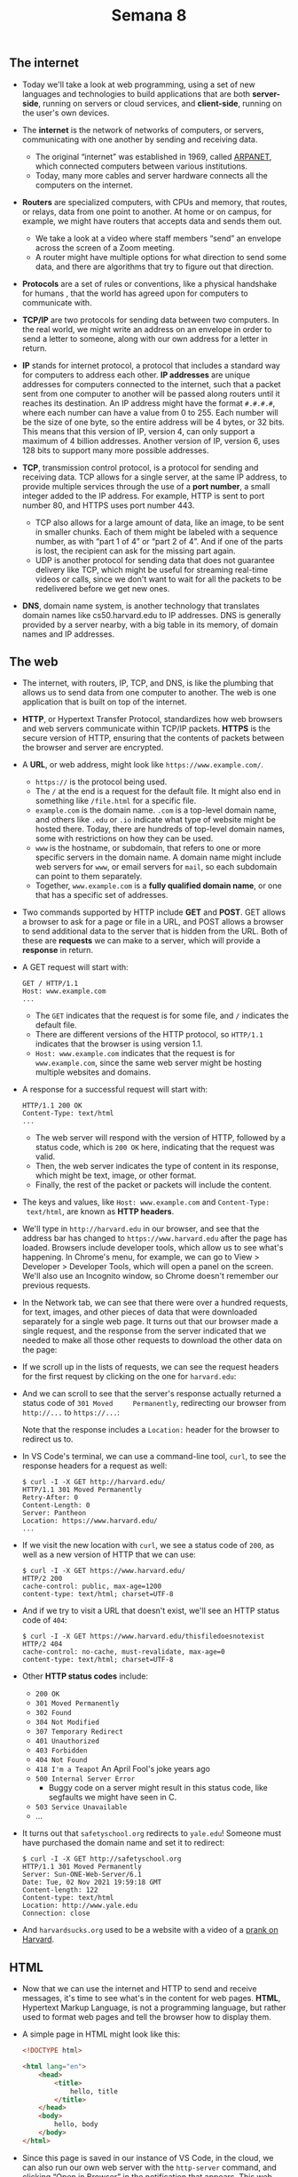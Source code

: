 #+title: Semana 8

** The internet

- Today we'll take a look at web programming, using a set of new
  languages and technologies to build applications that are both
  *server-side*, running on servers or cloud services, and
  *client-side*, running on the user's own devices.

- The *internet* is the network of networks of computers, or servers,
  communicating with one another by sending and receiving data.
  
  - The original “internet” was established in 1969, called [[https://en.wikipedia.org/wiki/ARPANET][ARPANET]],
    which connected computers between various institutions.
  - Today, many more cables and server hardware connects all the
    computers on the internet.

- *Routers* are specialized computers, with CPUs and memory, that
  routes, or relays, data from one point to another. At home or on
  campus, for example, we might have routers that accepts data and sends
  them out.
  
  - We take a look at a video where staff members “send” an envelope
    across the screen of a Zoom meeting.
  - A router might have multiple options for what direction to send
    some data, and there are algorithms that try to figure out that
    direction.

- *Protocols* are a set of rules or conventions, like a physical
  handshake for humans , that the world has agreed upon for computers
  to communicate with.
  
- *TCP/IP* are two protocols for sending data between two
  computers. In the real world, we might write an address on an
  envelope in order to send a letter to someone, along with our own
  address for a letter in return.
  
- *IP* stands for internet protocol, a protocol that includes a
  standard way for computers to address each other. *IP addresses* are
  unique addresses for computers connected to the internet, such that
  a packet sent from one computer to another will be passed along
  routers until it reaches its destination.  An IP address might have
  the format =#.#.#.#=, where each number can have a value from 0
  to 255. Each number will be the size of one byte, so the entire
  address will be 4 bytes, or 32 bits. This means that this version of
  IP, version 4, can only support a maximum of 4 billion
  addresses. Another version of IP, version 6, uses 128 bits to
  support many more possible addresses.
  
- *TCP*, transmission control protocol, is a protocol for sending and
  receiving data. TCP allows for a single server, at the same IP
  address, to provide multiple services through the use of a *port
  number*, a small integer added to the IP address. For example, HTTP
  is sent to port number 80, and HTTPS uses port number 443.
  - TCP also allows for a large amount of data, like an image, to be
    sent in smaller chunks. Each of them might be labeled with a
    sequence number, as with “part 1 of 4” or “part 2 of 4”. And if
    one of the parts is lost, the recipient can ask for the missing
    part again.
  - UDP is another protocol for sending data that does not guarantee
    delivery like TCP, which might be useful for streaming real-time
    videos or calls, since we don't want to wait for all the packets
    to be redelivered before we get new ones.

- *DNS*, domain name system, is another technology that translates
  domain names like cs50.harvard.edu to IP addresses. DNS is generally
  provided by a server nearby, with a big table in its memory, of domain
  names and IP addresses.

** The web

- The internet, with routers, IP, TCP, and DNS, is like the plumbing
  that allows us to send data from one computer to another. The web is
  one application that is built on top of the internet.
- *HTTP*, or Hypertext Transfer Protocol, standardizes how web
  browsers and web servers communicate within TCP/IP packets.  *HTTPS*
  is the secure version of HTTP, ensuring that the contents of packets
  between the browser and server are encrypted.
- A *URL*, or web address, might look like =https://www.example.com/=.
  - =https://= is the protocol being used.
  - The =/= at the end is a request for the default file. It might also
    end in something like =/file.html= for a specific file.
  - =example.com= is the domain name. =.com= is a top-level domain name,
    and others like =.edu= or =.io= indicate what type of website might
    be hosted there. Today, there are hundreds of top-level domain
    names, some with restrictions on how they can be used.
  - =www= is the hostname, or subdomain, that refers to one or more
    specific servers in the domain name. A domain name might include web
    servers for =www=, or email servers for =mail=, so each subdomain
    can point to them separately.
  - Together, =www.example.com= is a *fully qualified domain name*, or
    one that has a specific set of addresses.
- Two commands supported by HTTP include *GET* and *POST*. GET allows a
  browser to ask for a page or file in a URL, and POST allows a browser
  to send additional data to the server that is hidden from the URL.
  Both of these are *requests* we can make to a server, which will
  provide a *response* in return.
- A GET request will start with:

  #+begin_example
  GET / HTTP/1.1
  Host: www.example.com
  ...
  #+end_example

  - The =GET= indicates that the request is for some file, and =/=
    indicates the default file.
  - There are different versions of the HTTP protocol, so =HTTP/1.1=
    indicates that the browser is using version 1.1.
  - =Host: www.example.com= indicates that the request is for
    =www.example.com=, since the same web server might be hosting
    multiple websites and domains.
- A response for a successful request will start with:

  #+begin_example
  HTTP/1.1 200 OK
  Content-Type: text/html
  ...
  #+end_example

  - The web server will respond with the version of HTTP, followed by
    a status code, which is =200 OK= here, indicating that the request
    was valid.
  - Then, the web server indicates the type of content in its response,
    which might be text, image, or other format.
  - Finally, the rest of the packet or packets will include the content.

- The keys and values, like =Host: www.example.com= and =Content-Type:
  text/html=, are known as *HTTP headers*.
- We'll type in =http://harvard.edu= in our browser, and see that the
  address bar has changed to =https://www.harvard.edu= after the page
  has loaded. Browsers include developer tools, which allow us to see
  what's happening. In Chrome's menu, for example, we can go to View >
  Developer > Developer Tools, which will open a panel on the screen.
  We'll also use an Incognito window, so Chrome doesn't remember our
  previous requests.
- In the Network tab, we can see that there were over a hundred
  requests, for text, images, and other pieces of data that were
  downloaded separately for a single web page. It turns out that our
  browser made a single request, and the response from the server
  indicated that we needed to make all those other requests to download
  the other data on the page:
  
  [[file:img/requests.png]]

- If we scroll up in the lists of requests, we can see the request
  headers for the first request by clicking on the one for
  =harvard.edu=:
  
  [[file:img/request_headers.png]]
  
- And we can scroll to see that the server's response actually returned
  a status code of =301 Moved     Permanently=, redirecting our browser
  from =http://...= to =https://...=:
  
  [[file:img/response_headers.png]]
  
  Note that the response includes a =Location:= header for the browser
  to redirect us to.

- In VS Code's terminal, we can use a command-line tool, =curl=, to see
  the response headers for a request as well:

  #+begin_example
  $ curl -I -X GET http://harvard.edu/
  HTTP/1.1 301 Moved Permanently
  Retry-After: 0
  Content-Length: 0
  Server: Pantheon
  Location: https://www.harvard.edu/
  ...
  #+end_example

- If we visit the new location with =curl=, we see a status code of
  =200=, as well as a new version of HTTP that we can use:

  #+begin_example
  $ curl -I -X GET https://www.harvard.edu/
  HTTP/2 200 
  cache-control: public, max-age=1200
  content-type: text/html; charset=UTF-8
  #+end_example

- And if we try to visit a URL that doesn't exist, we'll see an HTTP
  status code of =404=:

  #+begin_example
  $ curl -I -X GET https://www.harvard.edu/thisfiledoesnotexist
  HTTP/2 404 
  cache-control: no-cache, must-revalidate, max-age=0
  content-type: text/html; charset=UTF-8
  #+end_example

- Other *HTTP status codes* include:
  - =200 OK=
  - =301 Moved Permanently=
  - =302 Found=
  - =304 Not Modified=
  - =307 Temporary Redirect=
  - =401 Unauthorized=
  - =403 Forbidden=
  - =404 Not Found=
  - =418 I'm a Teapot= An April Fool's joke years ago
  - =500 Internal Server Error=
    - Buggy code on a server might result in this status code, like
      segfaults we might have seen in C.
  - =503 Service Unavailable=
  - ...
- It turns out that =safetyschool.org= redirects to =yale.edu=! Someone
  must have purchased the domain name and set it to redirect:

  #+begin_example
  $ curl -I -X GET http://safetyschool.org
  HTTP/1.1 301 Moved Permanently
  Server: Sun-ONE-Web-Server/6.1
  Date: Tue, 02 Nov 2021 19:59:18 GMT
  Content-length: 122
  Content-type: text/html
  Location: http://www.yale.edu
  Connection: close
  #+end_example

- And =harvardsucks.org= used to be a website with a video of a
  [[https://youtu.be/YuubOQFB9kk][prank on Harvard]].

** HTML

- Now that we can use the internet and HTTP to send and receive
  messages, it's time to see what's in the content for web pages.
  *HTML*, Hypertext Markup Language, is not a programming language, but
  rather used to format web pages and tell the browser how to display
  them.

- A simple page in HTML might look like this:

  #+begin_src html
  <!DOCTYPE html>

  <html lang="en">
      <head>
          <title>
              hello, title
          </title>
      </head>
      <body>
          hello, body
      </body>
  </html>
  #+end_src

- Since this page is saved in our instance of VS Code, in the cloud,
  we can also run our own web server with the =http-server= command,
  and clicking “Open in Browser” in the notification that appears.
  This web server will listen on port 8080 instead, since our instance
  of VS Code is using port 80 already.
- Then, we'll see the file we created, =hello.html=, and we can see our
  page's content, “hello, world”, on the page, and title, “hello,
  title”, in the tab bar.
- Let's look at the HTML again:
  - The first line, =<!DOCTYPE html>=, is a declaration that the page
    follows the HTML standard.
  - Next is a *tag*, a word in brackets like =<html>= and =</html>=. The
    first is a start or open tag, and the second is a close tag, which
    looks almost the same but with a =/= in front of the tag's name. In
    this case, the tags indicate the start and end of the HTML page. The
    start tag here has an *attribute* as well, =lang="en"= which
    specifies that the language of the page will be in English, to help
    the browser translate the page if needed. Notice that attributes are
    key-value pairs.
  - Nested within the =<html>= tag are two more tags, =<head>= and
    =<body>=, which are both like children nodes in a tree. And within
    =<head>= is the =<title>= tag, the contents of which we see in a tab
    or window's title in a browser. Within =<body>= is the contents of
    the page itself, a text node, which we'll see in the main view of a
    browser as well.

- The page will be loaded into the browser's memory as a data structure,
  like this tree:
  
  [[file:img/html_structure.png]]

  Note that there is a hierarchy mapping each tag and its children.
  Rectangular nodes are tags, while oval ones are text.

- HTML allows us to build the structure of our web pages, and we can
  look for reference materials online for all the tags and attributes
  that we can use as building blocks.
- We can use a [[https://validator.w3.org/#validate_by_input][validator]] to check that our HTML is valid.
- We'll take a look at =paragraphs0.html=.

  #+begin_src html
  <!DOCTYPE html>

  <html lang="en">
      <head>
          <title>paragraphs</title>
      </head>
      <body>
          <p>
              Lorem ipsum dolor sit amet, consectetur adipiscing elit. Vivamus convallis scelerisque quam, vel hendrerit lectus viverra eu. Praesent posuere eget lectus ut faucibus. Etiam eu velit laoreet, gravida lorem in, viverra est. Cras ut purus neque. In porttitor non lorem id lobortis. Mauris gravida metus libero, quis maximus dui porta at. Donec lacinia felis consectetur venenatis scelerisque. Nulla eu nisl sollicitudin, varius velit sit amet, vehicula erat. Curabitur sollicitudin felis sit amet orci mattis, a tempus nulla pulvinar. Aliquam erat volutpat.
          </p>
          <p>
              Mauris ut dui in eros semper hendrerit. Morbi vel elit mi. Sed sit amet ex non quam dignissim dignissim et vel arcu. Pellentesque eget elementum orci. Morbi ac cursus ex. Pellentesque quis turpis blandit orci dapibus semper sed non nunc. Nulla et dolor nec lacus finibus volutpat. Sed non lorem diam. Donec feugiat interdum interdum. Vivamus et justo in enim blandit fermentum vel at elit. Phasellus eu ante vitae ligula varius aliquet. Etiam id posuere nibh.
          </p>
          <p>
              Aenean venenatis convallis ante a rhoncus. Nullam in metus vel diam vehicula tincidunt. Donec lacinia metus sem, sit amet egestas elit blandit sit amet. Nunc egestas sem quis nisl mattis semper. Pellentesque ut magna congue lorem eleifend sodales. Donec tortor tortor, aliquam vitae mollis sed, interdum ut lectus. Mauris non purus quis ipsum lacinia tincidunt.
          </p>
      </body>
  </html>
  #+end_src

  - With the =<p>= tag, we can indicate that each section of text
    should be a paragraph.
  - After we save this file, we'll refresh the index of our web
    server, and then open =paragraphs.html=, to see that each
    paragraph of text is separated by some spacing.
- We can add headings with tags like =<h1>=, =<h2>=, and =<h3>= in
  =headings.html=.

  #+begin_src html
  <!DOCTYPE html>

  <html lang="en">
      <head>
          <title>headings</title>
      </head>
    
      <body>
          <h1>One</h1>
          <p>
              Lorem ipsum dolor sit amet, consectetur adipiscing elit. Vivamus convallis scelerisque quam, vel hendrerit lectus viverra eu. Praesent posuere eget lectus ut faucibus. Etiam eu velit laoreet, gravida lorem in, viverra est. Cras ut purus neque. In porttitor non lorem id lobortis. Mauris gravida metus libero, quis maximus dui porta at. Donec lacinia felis consectetur venenatis scelerisque. Nulla eu nisl sollicitudin, varius velit sit amet, vehicula erat. Curabitur sollicitudin felis sit amet orci mattis, a tempus nulla pulvinar. Aliquam erat volutpat.
          </p>

          <h2>Two</h2>
          <p>
              Mauris ut dui in eros semper hendrerit. Morbi vel elit mi. Sed sit amet ex non quam dignissim dignissim et vel arcu. Pellentesque eget elementum orci. Morbi ac cursus ex. Pellentesque quis turpis blandit orci dapibus semper sed non nunc. Nulla et dolor nec lacus finibus volutpat. Sed non lorem diam. Donec feugiat interdum interdum. Vivamus et justo in enim blandit fermentum vel at elit. Phasellus eu ante vitae ligula varius aliquet. Etiam id posuere nibh.
          </p>

          <h3>Three</h3>
          <p>
              Aenean venenatis convallis ante a rhoncus. Nullam in metus vel diam vehicula tincidunt. Donec lacinia metus sem, sit amet egestas elit blandit sit amet. Nunc egestas sem quis nisl mattis semper. Pellentesque ut magna congue lorem eleifend sodales. Donec tortor tortor, aliquam vitae mollis sed, interdum ut lectus. Mauris non purus quis ipsum lacinia tincidunt.
          </p>
      </body>
  </html>
  #+end_src

  Each level of heading has a different size, and we can use up to six
  levels of headings with =<h6>=.

- We take a look at =list0.html=, where we use the =<ul>= tag to
  create an unordered list, like bullet points:

  #+begin_src html
  <!DOCTYPE html>

  <html lang="en">
      <head>
          <title>list</title>
      </head>
      <body>
          <ul>
              <li>foo</li>
              <li>bar</li>
              <li>baz</li>
          </ul>
      </body>
  </html>
  #+end_src

  We can also use =<ol>= instead, for an ordered list with numbers.

- Tables start with a =<table>= tag and have =<tr>= tags as rows, and
  =<td>= tags for individual cells:

  #+begin_src html
  <!DOCTYPE html>

  <html lang="en">
      <head>
          <title>table</title>
      </head>
      <body>
          <table>
              <thead>
                  <tr>
                      <th>Name</th>
                      <th>Number</th>
                  </tr>
              </thead>
              <tbody>
                  <tr>
                      <td>Carter</td>
                      <td>+1-617-495-1000</td>
                  </tr>
                  <tr>
                      <td>David</td>
                      <td>+1-949-468-2750</td>
                  </tr>
              </tbody>
          </table>
      </body>
  </html>
  #+end_src

- In =image.html=, we can upload an image to our instance of VS Code
  and include it in our page with an =<img>= tag. We can also use the
  =alt= attribute to add alternative text for accessibility:

  #+begin_src html
  <!DOCTYPE html>

  <html lang="en">
      <head>
          <title>image</title>
      </head>
      <body>
          <img alt="Harvard University" src="harvard.jpg">
      </body>
  </html>
  #+end_src

  It turns out the image is included at its full size, so we'll use
  CSS later to set its width and height.

- We can also include videos with =video.html=.

  #+begin_src html
  <!DOCTYPE html>

  <html lang="en">
      <head>
          <title>video</title>
      </head>
      <body>
          <video autoplay loop muted width="1280">
              <source src="halloween.mp4" type="video/mp4">
          </video>
      </body>
  </html>
  #+end_src

  We'll use HTML attributes to change how our video is displayed.
  Notice that some attributes are empty, where there is no value.

- We'll embed another page in ours with an inline frame, or iframe:

  #+begin_src html
  <!DOCTYPE html>

  <html lang="en">
      <head>
          <title>iframe</title>
      </head>
      <body>
          <iframe allowfullscreen src="https://www.youtube.com/embed/xvFZjo5PgG0"></iframe>
      </body>
  </html>
  #+end_src

- We can create links in =link1.html= with the =<a>=, or anchor, tag:

  #+begin_src html
  <!DOCTYPE html>

  <html lang="en">
      <head>
          <title>link</title>
      </head>
      <body>
        Visit <a href="https://www.harvard.edu">Harvard</a>.
      </body>

  </html>
  #+end_src

  - The =href= attribute is for a hypertext reference, or simply where
    the link should take us, and within the tag is the text that
    should appear as the link.
  - When we visit this page, we can hover over the link, and our
    browser will show what the URL is.
  - But we could set the =href= to =https://www.yale.edu=, but leave
    =Harvard= within the tag, which might prank users or even trick
    them into visiting a fake version of some website. *Phishing* is
    an act of tricking users, a form of social engineering that
    includes misleading links.
  - We can link to other pages on our own server with just =image.html=
    or something similar.
- In =responsive.html=, we can add attributes to make our page
  *responsive*, or automatically adapted for different screen sizes:

  #+begin_src html
  <!DOCTYPE html>

  <html lang="en">
      <head>
          <meta name="viewport" content="initial-scale=1, width=device-width">
          <title>responsive</title>
      </head>
      <body>
          Lorem ipsum dolor sit amet, consectetur adipiscing elit. Vivamus convallis scelerisque quam, vel hendrerit lectus viverra eu. Praesent posuere eget lectus ut faucibus. Etiam eu velit laoreet, gravida lorem in, viverra est. Cras ut purus neque. In porttitor non lorem id lobortis. Mauris gravida metus libero, quis maximus dui porta at. Donec lacinia felis consectetur venenatis scelerisque. Nulla eu nisl sollicitudin, varius velit sit amet, vehicula erat. Curabitur sollicitudin felis sit amet orci mattis, a tempus nulla pulvinar. Aliquam erat volutpat.
      </body>
  </html>
  #+end_src

  - We'll open Chrome's Developer Tools again, and in the top left of
    the panel, use the icon that looks like mobile devices to simulate
    a phone:
    
    [[file:img/responsive.png]]

- It turns out that we can also provide inputs in a request as part of
  a URL like =https://wwww.example.com/path?key=value=. Here, the =?=
  indicates that we're adding inputs, which will include one or more
  key-value pairs.

- If we search for something on Google, we'll see that the URL changes
  to =https://www.google.com/search?q=cats&...=. Here, the =q= key,
  for “query”, has a value of =cats=, along with other keys and
  values.

- These inputs are part of GET requests that look like:

  #+begin_src html
  GET /search?q=cats HTTP/1.1
  Host: www.google.com
  ...
  #+end_src

  We can also use POST, to send inputs like usernames and passwords,
  that should be hidden from the URL.

- In =search0.html=, we can create a form that takes user input and
  sends it to Google's search engine:

  #+begin_src html
  <!DOCTYPE html>

  <html lang="en">
      <head>
          <title>search</title>
      </head>
      <body>
          <form action="https://www.google.com/search" method="get">
              <input name="q" type="text">
              <input type="submit">
          </form>
      </body>
  </html>
  #+end_src

  - First, we have a =<form>= tag that has an =action= of Google's
    search URL, with a method of GET.
  - Inside the form, we have one =<input>=, with the name =q=, and
    another =<input>= with the type of =submit=. When the second
    input, a button, is clicked, the form will automatically add the
    input to the URL.
  - So when we open =search.html= in our browser, we can use the form
    to search via Google.

** CSS

- Let's make a home page:

  #+begin_src html
  <!DOCTYPE html>
    
  <html lang="en">
      <head>
          <title>home</title>
      </head>
      <body>
          <p>
              John Harvard
          </p>
          <p>
              Welcome to my home page!
          </p>
          <p>
              Copyright (c) John Harvard
          </p>
      </body>
  </html>
  #+end_src

  We have three paragraphs, and we could use =<div>= tags, or
  divisions, to indicate they are separate areas on our page.

- We can also use HTML tags that add more context to our page:

  #+begin_src html
  <!DOCTYPE html>
    
  <html lang="en">
      <head>
          <title>home</title>
      </head>
      <body>
          <header>
              John Harvard
          </header>
          <main>
              Welcome to my home page!
          </main>
          <footer>
              Copyright (c) John Harvard
          </footer>
      </body>
  </html>
  #+end_src

- We'll stylize our page by adding a few aesthetics:

  #+begin_src html
  <!DOCTYPE html>

  <html lang="en">
      <head>
          <title>home</title>
      </head>
      <body>
          <header style="font-size: large; text-align: center;">
              John Harvard
          </header>
          <main style="font-size: medium; text-align: center;">
              Welcome to my home page!
          </main>
          <footer style="font-size: small; text-align: center;">
              Copyright &#169; John Harvard
          </footer>
      </body>
  </html>
  #+end_src

  We'll also use an *HTML entity* to represent the copyright symbol,
  which will be displayed in our browser as ©.

- In our =<style>= tags, we're using *CSS*, Cascading Style Sheets,
  another language that tells our browser how to display tags on a
  page.  CSS uses *properties*, or key-value pairs, like =font-size:
  large;=.

- We can align all the text at once, instead of repeating ourselves:

  #+begin_src html
  <!DOCTYPE html>

  <html lang="en">
      <head>
          <title>home</title>
      </head>
      <body style="text-align: center;">
          <header style="font-size: large;">
              John Harvard
          </header>
          <main style="font-size: medium;">
              Welcome to my home page!
          </main>
          <footer style="font-size: small;">
              Copyright &#169; John Harvard
          </footer>
      </body>
  </html>
  #+end_src

  Here, the style applied to the =<body>= tag cascades, or applies, to
  its children, so all the sections inside will have centered text as
  well.

- To factor out, or separate our CSS from HTML, we can include styles in
  the =<head>= tag:

  #+begin_src html
  <!DOCTYPE html>

  <html lang="en">
      <head>
          <style>

              body {
                  text-align: center;
              }

              header
              {
                  font-size: large;
              }

              main
              {
                  font-size: medium;
              }

              footer
              {
                  font-size: small;
              }

          </style>
          <title>home</title>
      </head>
      <body>
          <header>
              John Harvard
          </header>
          <main>
              Welcome to my home page!
          </main>
          <footer>
              Copyright &#169; John Harvard
          </footer>
      </body>
  </html>
  #+end_src

  We can use a CSS *type selector* to style each type of tag.

- We can also use a more specific *class selector*:

  #+begin_src html
  <!DOCTYPE html>

  <html lang="en">
      <head>
          <style>

              .centered
              {
                  text-align: center;
              }

              .large
              {
                  font-size: large;
              }

              .medium
              {
                  font-size: medium;
              }

              .small
              {
                  font-size: small;
              }

          </style>
          <title>css</title>
      </head>
      <body>
          <header class="centered large">
              John Harvard
          </header>
          <main class="centered medium">
              Welcome to my home page!
          </main>
          <footer class="centered small">
              Copyright &#169; John Harvard
          </footer>
      </body>
  </html>
  #+end_src

  - We can define our own CSS *class* with a =.= followed by a keyword
    we choose, so here we've created =.centered=, =.large=, =.medium=,
    and =.small=, each with some property.
  - Then, on any number of tags in our page's HTML, we can add one or
    more of these classes with the =class= attribute.

- Finally, we can take all of the CSS for the properties and move them
  to another file with the =<link>= tag:

  #+begin_src html
  <!DOCTYPE html>

  <html lang="en">
      <head>
          <link href="home.css" rel="stylesheet">
          <title>home</title>
      </head>
      <body>
          <header class="centered large">
              John Harvard
          </header>
          <main class="centered medium">
              Welcome to my home page!
          </main>
          <footer class="centered small">
              Copyright &#169; John Harvard
          </footer>
      </body>
  </html>
  #+end_src

  #+begin_src css
  .centered
  {
      text-align: center;
  }

  .large
  {
      font-size: large;
  }

  .medium
  {
      font-size: medium;
  }

  .small
  {
      font-size: small;
  }
  #+end_src

  Now, we have a reusable CSS file.

- CSS also has *ID selectors*, like in =paragraphs1.html=.  It turns
  out that we can use Chrome's Developer Tools here as well.  We'll
  use the Elements tab to see that the =<head>= of this page includes
  properties for =#first=, an ID in CSS that we can use only once, as
  well as a HTML tag =<p id="first">= that has the styles applied:
  
  [[file:img/id_selector.png]]
  
  - We can click on an element in the HTML in this panel, and change
    the style of our page within our browser. We can hover over CSS
    properties on the right side, and uncheck or change them. This
    won't change our original source code, but this will change our
    browser's copy so we can experiment.
  - We can also right-click on anything displayed on the page, and click
    “Inspect Element” to see it highlighted in the panel for us, where
    we can make more changes quickly or learn how other pages implement
    features.

- With CSS, we'll also rely on references and other resources to look
  up how to use properties as we need them.

- We can use other types of selectors as well:

  #+begin_src html
  <!DOCTYPE html>

  <html lang="en">
      <head>
          <style>
    
              p:first-child
              {
                  font-size: larger;
              }
    
          </style>
          <title>paragraphs</title>
      </head>
      <body>
          <p>
              Lorem ipsum dolor sit amet, consectetur adipiscing elit. Vivamus convallis scelerisque quam, vel hendrerit lectus viverra eu. Praesent posuere eget lectus ut faucibus. Etiam eu velit laoreet, gravida lorem in, viverra est. Cras ut purus neque. In porttitor non lorem id lobortis. Mauris gravida metus libero, quis maximus dui porta at. Donec lacinia felis consectetur venenatis scelerisque. Nulla eu nisl sollicitudin, varius velit sit amet, vehicula erat. Curabitur sollicitudin felis sit amet orci mattis, a tempus nulla pulvinar. Aliquam erat volutpat.
          </p>
          <p>
              Mauris ut dui in eros semper hendrerit. Morbi vel elit mi. Sed sit amet ex non quam dignissim dignissim et vel arcu. Pellentesque eget elementum orci. Morbi ac cursus ex. Pellentesque quis turpis blandit orci dapibus semper sed non nunc. Nulla et dolor nec lacus finibus volutpat. Sed non lorem diam. Donec feugiat interdum interdum. Vivamus et justo in enim blandit fermentum vel at elit. Phasellus eu ante vitae ligula varius aliquet. Etiam id posuere nibh.
          </p>
          <p>
              Aenean venenatis convallis ante a rhoncus. Nullam in metus vel diam vehicula tincidunt. Donec lacinia metus sem, sit amet egestas elit blandit sit amet. Nunc egestas sem quis nisl mattis semper. Pellentesque ut magna congue lorem eleifend sodales. Donec tortor tortor, aliquam vitae mollis sed, interdum ut lectus. Mauris non purus quis ipsum lacinia tincidunt.
          </p>
      </body>
  </html>
  #+end_src

  Here, we're using =p:first-child= to set properties on the first
  =<p>= tag.

- We'll look at the style of =link2.html=:

  #+begin_src css
  a {
      color: #ff0000;
      text-decoration: none;
  }

  a:hover {
      text-decoration: underline;
  }
  #+end_src

- In =link4.html=, we can select tags based on attributes:

  #+begin_src css
  a
  {
      text-decoration: none;
  }

  a:hover
  {
      text-decoration: underline;
  }

  a[href="https://www.harvard.edu/"]
  {
      color: #ff0000;
  }

  a[href="https://www.yale.edu/"]
  {
      color: #0000ff;
  }
  #+end_src

  The *attribute selectors* will affect tags with those attributes,
  and we can use =a[href*="harvard.edu"]= to be less specific in our
  selection, affecting tags with =harvard.edu= anywhere in its =href=.

- A set of CSS conventions and shared styles is known as a *framework*,
  with classes and components we can quickly use.

- One popular framework is [[https://getbootstrap.com/][Bootstrap]], with components like alerts that
  we can use with HTML like:

  #+begin_src html
  <div class="alert alert-warning">
      ...
  </div>
  #+end_src

  The framework provides the CSS that sets the style for those
  classes.

- With the help of the documentation on Bootstrap's website, we'll
  include a =<link>= to its CSS for our page with a table:

  #+begin_src html
  <!DOCTYPE html>

  <html lang="en">
      <head>
          <link href="https://cdn.jsdelivr.net/npm/bootstrap@5.1.3/dist/css/bootstrap.min.css" rel="stylesheet" integrity="sha384-1BmE4kWBq78iYhFldvKuhfTAU6auU8tT94WrHftjDbrCEXSU1oBoqyl2QvZ6jIW3" crossorigin="anonymous">
          <title>table</title>
      </head>
      <body>
          <table class="table">
              <thead>
                  <tr>
                      <th>Name</th>
                      <th>Number</th>
                  </tr>
              </thead>
              <tbody>
                  <tr>
                      <td>Carter</td>
                      <td>+1-617-495-1000</td>
                  </tr>
                  <tr>
                      <td>David</td>
                      <td>+1-949-468-2750</td>
                  </tr>
              </tbody>
          </table>
      </body>
  </html>
  #+end_src

  By adding the =table= class, per the Boostrap documentation, we see
  that our table is indeed stylized to be easier to read.

- We'll update our search page, too, with styles from Bootstrap:

  #+begin_src html
  <!DOCTYPE html>

  <html lang="en">
      <head>
          <link href="https://cdn.jsdelivr.net/npm/bootstrap@5.1.3/dist/css/bootstrap.min.css" rel="stylesheet" integrity="sha384-1BmE4kWBq78iYhFldvKuhfTAU6auU8tT94WrHftjDbrCEXSU1oBoqyl2QvZ6jIW3" crossorigin="anonymous">
      <title>search</title>
      </head>
      <body>
          <div class="container-fluid">

              <ul class="m-3 nav">
                  <li class="nav-item">
                      <a class="nav-link text-dark" href="https://about.google/">About</a>
                  </li>
                  <li class="nav-item">
                      <a class="nav-link text-dark" href="https://store.google.com/">Store</a>
                  </li>
                  <li class="nav-item ms-auto">
                      <a class="nav-link text-dark" href="https://www.google.com/gmail/">Gmail</a>
                  </li>
                  <li class="nav-item">
                      <a class="nav-link text-dark" href="https://www.google.com/imghp">Images</a>
                  </li>
                  <li class="nav-item">
                      <a class="btn btn-primary" href="https://accounts.google.com/ServiceLogin" role="button">Sign in</a>
                  </li>
              </ul>

              <div class="text-center">
                <img alt="Happy Cat" class="img-fluid w-25" src="cat.gif">
                <form action="https://www.google.com/search" class="mt-4" method="get">
                    <input autocomplete="off" autofocus class="form-control form-control-lg mb-4 mx-auto w-50" name="q" placeholder="Query" type="search">
                    <button class="btn btn-light" type="submit">Google Search</button>
                    <button class="btn btn-light" name="btnI" type="submit">I'm Feeling Lucky</button>
                </form>
   
            </div>
          </div>
            
      </body>
  </html>
  #+end_src

  - First, we'll put everything in a =<div>= that can grow to fit the
    screen.
  - Then, we'll create a list with items and classes based on
    Bootstrap's documentation, to display links and buttons in the
    header.
  - Finally, we'll add an image of a cat to the center of our page, as
    well as styles for our form.
- Even with a framework, we can still write our own CSS styles to change
  any that we want.

** JavaScript

- To write code that can run in users' browsers, or on the client,
  we'll use a new language, *JavaScript*. The code will still come
  from our web server, but it will be executed by the user's browser.

- The syntax of JavaScript is similar to that of C and Python for
  basic constructs:

  #+begin_src js
    // vars
    let counter = 0;

    counter = counter + 1;
    counter += 1;
    counter++;

    // condicionais
    if (x < y)
    {
    
    }

    if (x < y)
    {

    }
    else
    {

    }

    if (x < y)
    {

    }
    else if (x > y)
    {

    }
    else
    {

    }

    // loops
    while (true)
    {

    }

    for (let i = 0; i < 3; i++)
    {

    }
  #+end_src

  Notice that in JavaScript we use =let= to declare variables, without
  needing to indicate types.

- With JavaScript, we can change the HTML in the browser in real-time.
  We can use =<script>= tags to include our code directly, or from a
  =.js= file.

- We'll create another form:

  #+begin_src html
  <!DOCTYPE html>

  <html lang="en">
      <head>
          <script>

              function greet()
              {
                  alert('hello, there');
              }

          </script>
          <title>hello</title>
      </head>
      <body>
          <form onsubmit="greet(); return false;">
              <input autocomplete="off" autofocus id="name" placeholder="Name" type="text">
              <input type="submit">
          </form>
      </body>
  </html>
  #+end_src

  - Here, we won't add an =action= to our form, since this will stay
    on the same page. Instead, we'll have an =onsubmit= attribute that
    will call a function we've defined in JavaScript, and use =return
    false;= to prevent the form from actually being submitted
    anywhere.
  - In the =<head>= tag, we'll have a =<script>= tag with a function
    that defines a function, =greet=, in JavaScript.
  - Now, if we load that page, we'll see =hello, there= being shown
    when we submit the form.
- Since our input tag, or *element*, has an ID of =name=, we can use it
  in our code:

  #+begin_src html
  <script>

      function greet()
      {
          let name = document.querySelector('#name').value;
          alert('hello, ' + name);
      }

  </script>
  #+end_src

  =document= is a global variable that comes with JavaScript in the
  browser, and =querySelector= is a function we can use to select a
  node in the *DOM*, Document Object Model, or the tree structure of
  the HTML page. After we select the element with the ID =name=, we
  get the text =value= inside the input, and add it to our alert.

- We can move our function to the bottom of the =<body>= of the page,
  since we want the rest of the page to load first:

  #+begin_src html
  <!DOCTYPE html>

  <html lang="en">
      <head>
          <title>hello</title>
      </head>
      <body>
          <form>
              <input autocomplete="off" autofocus id="name" placeholder="Name" type="text">
              <input type="submit">
          </form>
          <script>

              function greet()
              {
                  let name = document.querySelector('#name').value;
                  alert('hello, ' + name);
              }

              document.querySelector('form').addEventListener('submit', greet);

        </script>
      </body>
  </html>
  #+end_src

  Now, we can listen to *events* in JavaScript, which occur when
  something happens on the page. For example, we can listen to the
  =submit= event on our =form= element, and call the =greet= function
  when the event happens.

- We can also use *anonymous functions* in JavaScript:

  #+begin_src html
  <script>

      document.querySelector('form').addEventListener('submit', function(e) {
          let name = document.querySelector('#name').value;
          alert('hello, ' + name);
          e.preventDefault();
      });

  </script>
  #+end_src

  We can pass in a function with no name with the =function()= syntax,
  and it turns out that event handlers in JavaScript get an event
  variable, =e= by convention, that we can use inside our function.
  Here, we use =e.preventDefault();= to stop the default behavior of
  the form.

- We can programmatically change style, too:

  #+begin_src html
  <!DOCTYPE html>

  <html lang="en">
      <head>
          <title>background</title>
      </head>
      <body>
          <button id="red">R</button>
          <button id="green">G</button>
          <button id="blue">B</button>
          <script>

              let body = document.querySelector('body');
              document.querySelector('#red').addEventListener('click', function()
              {
                  body.style.backgroundColor = 'red';
              });

              document.querySelector('#green').addEventListener('click', function() {
                  body.style.backgroundColor = 'green';
              });

              document.querySelector('#blue').addEventListener('click', function() {
                  body.style.backgroundColor = 'blue';
              });

          </script>
      </body>
  </html>
  #+end_src

  After selecting an element, we can use the =style= property to set
  values for CSS properties as well. Here, we have three buttons, each
  of which has an event listener for the =click= event, that changes
  the background color of the =<body>= element.

- We can also use JavaScript to make an element “blink”, or appear and
  reappear at an interval:

  #+begin_src html
  <!DOCTYPE html>
    
  <html lang="en">
      <head>
          <script>
    
              // Toggles visibility of greeting
              function blink()
              {
                  let body = document.querySelector('body');
                  if (body.style.visibility == 'hidden')
                  {
                      body.style.visibility = 'visible';
                  }
                  else
                  {
                      body.style.visibility = 'hidden';
                  }
              }
    
              // Blink every 500ms
              window.setInterval(blink, 500);
    
          </script>
          <title>blink</title>
      </head>
      <body>
          hello, world
      </body>
  </html>
  #+end_src

- We can implement a form with autocomplete, using a dictionary of words
  and an event listener for the =keyup= event:

  #+begin_src html
  <!DOCTYPE html>
    
  <html lang="en">
    
      <head>
          <title>autocomplete</title>
      </head>
    
      <body>
    
          <input autocomplete="off" autofocus placeholder="Query" type="text">
    
          <ul></ul>
    
          <script src="large.js"></script>
          <script>
        
              let input = document.querySelector('input');
              input.addEventListener('keyup', function(event) {
                  let html = '';
                  if (input.value) {
                      for (word of WORDS) {
                          if (word.startsWith(input.value)) {
                              html += `<li>${word}</li>`;
                          }
                      }
                  }
                  document.querySelector('ul').innerHTML = html;
              });
    
          </script>
    
      </body>
  </html>
  #+end_src

  If we visit =autocomplete.html= and start typing in the input box,
  we'll see matching words appear below.

- With =geolocation.html=, we can ask the browser for a user's GPS
  coordinates:

  #+begin_src html
  <!DOCTYPE html>
    
  <html lang="en">
      <head>
          <title>geolocation</title>
      </head>
      <body>
          <script>
            
              navigator.geolocation.getCurrentPosition(function(position) {
                  document.write(position.coords.latitude + ", " + position.coords.longitude);
              });
    
          </script>
      </body>
  </html>
  #+end_src

  Now, we can use those coordinates to see our location on a map.
